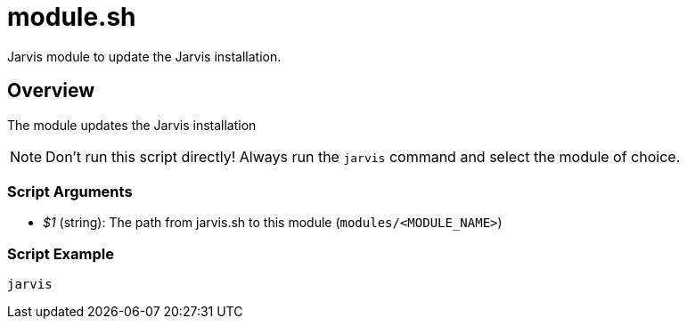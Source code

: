 = module.sh

// +-------------------------------------------+
// |                                           |
// |    DO NOT EDIT HERE !!!!!                 |
// |                                           |
// |    File is auto-generated by pipeline.    |
// |    Contents are based on inline docs.     |
// |                                           |
// +-------------------------------------------+

// Source file = /github/workspace/src/main/modules/update-jarvis/module.sh


Jarvis module to update the Jarvis installation.

== Overview

The module updates the Jarvis installation

NOTE: Don't run this script directly! Always run the `jarvis` command and select the module of choice.

=== Script Arguments

* _$1_ (string): The path from jarvis.sh to this module (`modules/<MODULE_NAME>`)

=== Script Example

[source, bash]

----
jarvis
----

